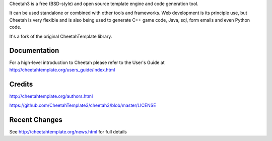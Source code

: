 Cheetah3 is a free (BSD-style) and open source template engine and code
generation tool.

It can be used standalone or combined with other tools and frameworks. Web
development is its principle use, but Cheetah is very flexible and
is also being used to generate C++ game code, Java, sql, form emails
and even Python code.

It's a fork of the original CheetahTemplate library.

Documentation
================================================================================
For a high-level introduction to Cheetah please refer to the User's Guide
at http://cheetahtemplate.org/users_guide/index.html

Credits
================================================================================
http://cheetahtemplate.org/authors.html

https://github.com/CheetahTemplate3/cheetah3/blob/master/LICENSE

Recent Changes
================================================================================
See http://cheetahtemplate.org/news.html for full details




